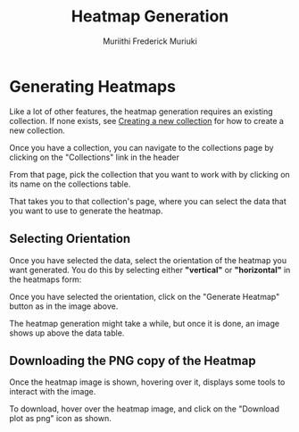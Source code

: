 #+STARTUP: inlineimages
#+TITLE: Heatmap Generation
#+AUTHOR: Muriithi Frederick Muriuki

* Generating Heatmaps

Like a lot of other features, the heatmap generation requires an existing collection. If none exists, see [[][Creating a new collection]] for how to create a new collection.

Once you have a collection, you can navigate to the collections page by clicking on the "Collections" link in the header


[[./images/gn2_header_collections.png]]

From that page, pick the collection that you want to work with by clicking on its name on the collections table.

That takes you to that collection's page, where you can select the data that you want to use to generate the heatmap.

** Selecting Orientation

Once you have selected the data, select the orientation of the heatmap you want generated. You do this by selecting either *"vertical"* or *"horizontal"* in the heatmaps form:

[[./images/heatmap_form.png]]

Once you have selected the orientation, click on the "Generate Heatmap" button as in the image above.

The heatmap generation might take a while, but once it is done, an image shows up above the data table.

** Downloading the PNG copy of the Heatmap

Once the heatmap image is shown, hovering over it, displays some tools to interact with the image.

To download, hover over the heatmap image, and click on the "Download plot as png" icon as shown.

[[./images/heatmap_with_hover_tools.png]]
